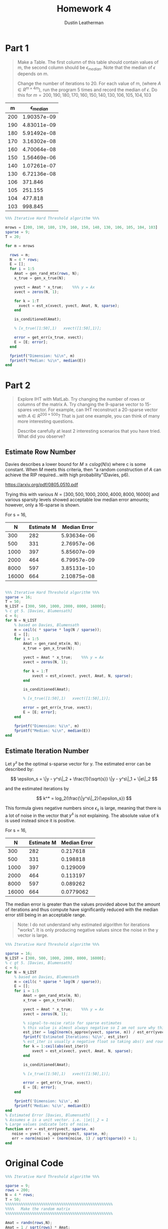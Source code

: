 #+TITLE:     Homework 4
#+AUTHOR:    Dustin Leatherman
* Part 1
#+begin_quote
Make a Table. The first column of this table should contain values of m, the
second column should be $\epsilon_{median}$. Note that the median of $\epsilon$
depends on m.

Change the number of iterations to 20. For each value of m, (where $A \in R^{m
\times 4m}$), run the program 5 times and record the median of $\epsilon$. Do
this for $m = 200, 190, 180, 170, 160, 150, 140, 130, 106, 105, 104, 103$
#+end_quote

|   m | $\epsilon_{median}$ |
|-----+---------------------|
| 200 |         1.90357e-09 |
| 190 |         4.83011e-09 |
| 180 |         5.91492e-08 |
| 170 |         3.16302e-08 |
| 160 |         4.70064e-08 |
| 150 |         1.56469e-06 |
| 140 |         1.07261e-07 |
| 130 |         6.72136e-08 |
| 106 |             371.846 |
| 105 |             251.155 |
| 104 |             477.818 |
| 103 |             998.845 |


#+BEGIN_SRC octave :results output
%%% Iterative Hard Threshold algorithm %%%

mrows = [200, 190, 180, 170, 160, 150, 140, 130, 106, 105, 104, 103]
sparse = 9;
T = 20;

for m = mrows

  rows = m;
  N = 4 * rows;
  E = [];
  for i = 1:5
    Amat = gen_rand_mtx(rows, N);
    x_true = gen_x_true(N);

    yvect = Amat * x_true;    %%% y = Ax
    xvect = zeros(N, 1);

    for k = 1:T
      xvect = est_x(xvect, yvect, Amat, N, sparse);
    end

    is_conditioned(Amat);

    % [x_true([1:50],1)   xvect([1:50],1)];

    error = get_err(x_true, xvect);
    E = [E; error];
  end

  fprintf("Dimension: %i\n", m)
  fprintf("Median: %i\n", median(E))
end
#+END_SRC

* Part 2

#+begin_quote
Explore IHT with MatLab. Try changing the number of rows or columns of the
matrix A. Try changing the 9-sparse vector to 15-spares vector. For example, can
IHT reconstruct a 20-sparse vector with $A \in R^{200 \times 500}$? That is just
one example, you can think of many more interesting questions.

Describe carefully at least 2 interesting scenarios that you have tried. What
did you observe?
#+end_quote

** Estimate Row Number

Davies describes a lower bound for $M \geq c s log(N / s)$ where c is some
constant. When $M$ meets this criteria, then "a random construction of $A$ can
achieve the RIP required...with high probability"(Davies, p6).

https://arxiv.org/pdf/0805.0510.pdf

Trying this with various $N = [300, 500, 1000, 2000, 4000, 8000, 16000]$ and
various sparsity levels showed acceptable low median error amounts; however, only
a 16-sparse is shown.

For s = 16,

|     N | Estimate M | Median Error |
|-------+------------+--------------|
|   300 |        282 |  5.93634e-06 |
|   500 |        331 |  2.76957e-06 |
|  1000 |        397 |  5.85607e-09 |
|  2000 |        464 |  6.79957e-09 |
|  8000 |        597 |  3.85131e-10 |
| 16000 |        664 |  2.10875e-08 |


#+BEGIN_SRC octave

%%% Iterative Hard Threshold algorithm %%%
sparse = 16;
T = 50;
N_LIST = [300, 500, 1000, 2000, 8000, 16000];
% c gt 5. [Davies, Blumensath]
c = 6;
for N = N_LIST
    % based on Davies, Blumensath
    m = ceil(c * sparse * log(N / sparse));
    E = [];
    for i = 1:5
        Amat = gen_rand_mtx(m, N);
        x_true = gen_x_true(N);

        yvect = Amat * x_true;    %%% y = Ax
        xvect = zeros(N, 1);

        for k = 1:T
            xvect = est_x(xvect, yvect, Amat, N, sparse);
        end

        is_conditioned(Amat);

        % [x_true([1:50],1)   xvect([1:50],1)];

        error = get_err(x_true, xvect);
        E = [E; error];
    end

    fprintf("Dimension: %i\n", m)
    fprintf("Median: %i\n", median(E))
end
#+END_SRC

** Estimate Iteration Number

Let $y^s$ be the optimal s-sparse vector for y. The estimated error can be
described by:

$$
\epsilon_s = \|y - y^s\|_2 + \frac{1}{\sqrt{s}} \|y - y^s\|_1 + \|e\|_2
$$

and the estimated iterations by

$$
k^* = log_2(\frac{\|y^s\|_2}{\epsilon_s})
$$

This formula gives negative numbers since $\epsilon_s$ is large, meaning that
there is a lot of noise in the vector that $y^s$ is not explaining. The absolute
value of k is used instead since it is positive.

For s = 16,

|     N | Estimate M | Median Error |
|-------+------------+--------------|
|   300 |        282 |     0.217618 |
|   500 |        331 |     0.198818 |
|  1000 |        397 |     0.129009 |
|  2000 |        464 |     0.113197 |
|  8000 |        597 |     0.089262 |
| 16000 |        664 |    0.0779062 |

The median error is greater than the values provided above but the amount of
iterations and thus compute have significantly reduced with the median error
still being in an acceptable range.

#+begin_quote
Note: I do not understand why estimated algorithm for iterations "works". It is
only producing negative values since the noise in the y vector is large.
#+end_quote

#+BEGIN_SRC octave :results output
%%% Iterative Hard Threshold algorithm %%%

sparse = 16;
N_LIST = [300, 500, 1000, 2000, 8000, 16000];
% c gt 5. [Davies, Blumensath]
c = 6;
for N = N_LIST
    % based on Davies, Blumensath
    m = ceil(c * sparse * log(N / sparse));
    E = [];
    for i = 1:5
        Amat = gen_rand_mtx(m, N);
        x_true = gen_x_true(N);

        yvect = Amat * x_true;    %%% y = Ax
        xvect = zeros(N, 1);

        % signal-to-noise ratio for sparse estimates
        % this value is almost always negative so I am not sure why this formula should work.
        est_iter = log2(norm(s_approx(yvect, sparse, m)) / est_err(yvect, sparse, m));
        fprintf('Estimated Iterations: %i\n', est_iter)
        % est_iter is usually a negative float so taking abs() and rounding up.
        for k = 1:ceil(abs(est_iter))
            xvect = est_x(xvect, yvect, Amat, N, sparse);
        end

        is_conditioned(Amat);

        % [x_true([1:50],1)   xvect([1:50],1)];

        error = get_err(x_true, xvect);
        E = [E; error];
    end

    fprintf('Dimension: %i\n', m)
    fprintf('Median: %i\n', median(E))
end
% Estimated Error [Davies, Blumensath]
% Assumes e is a unit vector. i.e. ||e||_2 = 1
% Large values indicate lots of noise.
function err = est_err(yvect, sparse, m)
   noise = yvect - s_approx(yvect, sparse, m);
   err = norm(noise) + (norm(noise, 1) / sqrt(sparse)) + 1;
end
#+END_SRC
* Original Code
#+BEGIN_SRC octave :results output
%%% Iterative Hard Threshold algorithm %%%

sparse = 9;
rows = 200;
N = 4 * rows;
T = 50;
%%%%%%%%%%%%%%%%%%%%%%%%%%%%%%%%%%%%%%%%%%%%%%%%
%%%%   Make the random matrix
%%%%%%%%%%%%%%%%%%%%%%%%%%%%%%%%%%%%%%%%%%%%%%%%

Amat = randn(rows,N);
Amat = 1 / sqrt(rows) * Amat;

%%%%%%%%%%%%%%%%%%%%%%%%%%%%%%%%%%%%%%%%%%%%%%%%
%%%
%%%    Make the true x vector
%%%
%%%%%%%%%%%%%%%%%%%%%%%%%%%%%%%%%%%%%%%%%%%%%%%%

x_true = zeros(N,1);
x_true(6) = 1.2;
x_true(7) = 0.7;
x_true(8) = 1.2;
x_true(15) = 0.7;
x_true(16) = -1.2;
x_true(17) = -0.7;
x_true(18) = -1.3;
x_true(19) = 1.3;
x_true(39) = 1.3;

yvect = Amat * x_true;    %%% y = Ax
xvect = zeros(N,1);

%%%      Here is how to use the sort function
%%% c = [1 3 5 7 9 2 4 6 8 10];
%%% [b, place] = sort(c, 'descend');
%%% c( place(1:4));

for k = 1:T
    uvect = xvect + Amat' * (yvect - Amat * xvect);
    [u_sort, place] = sort(abs(uvect), 'descend');

    xvect = zeros(N,1);

    % populates the xvect in descending order
    for j = 1:sparse
        xvect(place(j)) = uvect(place(j));
    end
end

%%%%%%%%%%%%%%%%%%%%%%%%%%%%%%%%%%%%%%%%%%%%%%%%%%%%%%%%%%%%%%%%%%%%%
%%%
%%% The following 3 lines check that matrix Amat is well-conditioned
%%%
%%% Think of e_max and e_min as (1+ delta_s) and (1 - delta_s) in RIP
%%%%%%%%%%%%%%%%%%%%%%%%%%%%%%%%%%%%%%%%%%%%%%%%%%%%%%%%%%%%%%%%%%%%%%

A_submat = Amat(:, [39,15,16,17,18,19,6,7,8]);

eigenvalues = eig(A_submat' * A_submat);

e_max = max(eigenvalues);
e_min = min(eigenvalues);
[e_max, e_min]

%%% Compare the true values with the predicted values.
%%% The predicted values are in the vector xvect.
%%% Show the first 50 values of the true values and predicted values.

[x_true([1:50],1)   xvect([1:50],1)]

norm(x_true - xvect)/norm(x_true)
#+END_SRC

#+RESULTS:
* Refactored Code
#+BEGIN_SRC octave :results output
%%% Iterative Hard Threshold algorithm %%%


%%%%%%%%%%%%%%%%%%%%%%%%%%%%%%%%%%%%%%%%%%%%%%%%
%%%%   Make the random matrix
%%%%%%%%%%%%%%%%%%%%%%%%%%%%%%%%%%%%%%%%%%%%%%%%

function Amat = gen_rand_mtx(rows, N)
  Amat = randn(rows,N);
  Amat = 1 / sqrt(rows) * Amat;
end

%%%%%%%%%%%%%%%%%%%%%%%%%%%%%%%%%%%%%%%%%%%%%%%%
%%%
%%%    Make the true x vector
%%%
%%%%%%%%%%%%%%%%%%%%%%%%%%%%%%%%%%%%%%%%%%%%%%%%

function x_true = gen_x_true(N)
  x_true = zeros(N,1);
  x_true(6) = 1.2;
  x_true(7) = 0.7;
  x_true(8) = 1.2;
  x_true(15) = 0.7;
  x_true(16) = -1.2;
  x_true(17) = -0.7;
  x_true(18) = -1.3;
  x_true(19) = 1.3;
  x_true(39) = 1.3;
end


%%%      Here is how to use the sort function
%%% c = [1 3 5 7 9 2 4 6 8 10];
%%% [b, place] = sort(c, 'descend');
%%% c( place(1:4));

function xvect = est_x(xvect, yvect, Amat, N, sparse)
  uvect = xvect + Amat' * (yvect - Amat * xvect);

  xvect = s_approx(uvect, sparse, N);
end

function v_sparse = s_approx(v, s, N)
  v_sparse = zeros(N, 1);
  [v_sort, place] = sort(abs(v), 'descend');
  % populates v_sparse in descending order
  for j = 1:s
      v_sparse(place(j)) = v(place(j));
  end
end

%%%%%%%%%%%%%%%%%%%%%%%%%%%%%%%%%%%%%%%%%%%%%%%%%%%%%%%%%%%%%%%%%%%%%
%%%
%%% The following 3 lines check that matrix Amat is well-conditioned
%%%
%%% Think of e_max and e_min as (1+ delta_s) and (1 - delta_s) in RIP
%%%%%%%%%%%%%%%%%%%%%%%%%%%%%%%%%%%%%%%%%%%%%%%%%%%%%%%%%%%%%%%%%%%%%%

function [e_max, e_min] = is_conditioned(Amat)
  A_submat = Amat(:, [39,15,16,17,18,19,6,7,8]);

  eigenvalues = eig(A_submat' * A_submat);

  e_max = max(eigenvalues);
  e_min = min(eigenvalues);
end


%%% Compare the true values with the predicted values.
%%% The predicted values are in the vector xvect.
%%% Show the first 50 values of the true values and predicted values.


function error = get_err(x_true, xvect)
  error = norm(x_true - xvect)/norm(x_true);
end

%% Put it all together

sparse = 9;
rows = 100;
N = 4 * rows;
T = 50;

Amat = gen_rand_mtx(rows, N);
x_true = gen_x_true(N);

yvect = Amat * x_true;    %%% y = Ax
xvect = zeros(N, 1);

for k = 1:T
  xvect = est_x(xvect, yvect, Amat, N, sparse);
end

is_conditioned(Amat)

[x_true([1:50],1)   xvect([1:50],1)]

get_err(x_true, xvect)
#+END_SRC

